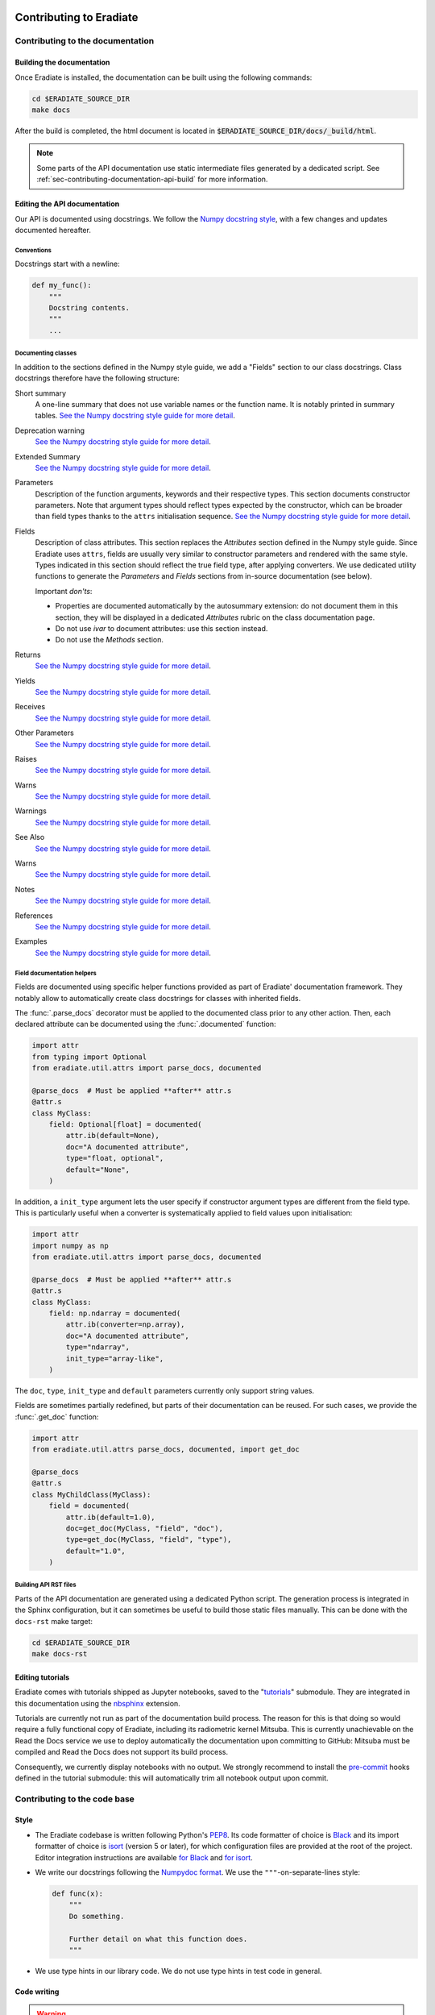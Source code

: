 .. _sec-contributing:

Contributing to Eradiate
========================

..  TODO: Add "Where to start" section

.. _sec-contributing-documentation:

Contributing to the documentation
---------------------------------

Building the documentation
^^^^^^^^^^^^^^^^^^^^^^^^^^

Once Eradiate is installed, the documentation can be built using the following
commands:

.. code-block:: bash

    cd $ERADIATE_SOURCE_DIR
    make docs

After the build is completed, the html document is located in
:code:`$ERADIATE_SOURCE_DIR/docs/_build/html`.

.. note::
   Some parts of the API documentation use static intermediate files generated
   by a dedicated script. See :ref:`sec-contributing-documentation-api-build`
   for more information.

Editing the API documentation
^^^^^^^^^^^^^^^^^^^^^^^^^^^^^

Our API is documented using docstrings. We follow the
`Numpy docstring style <https://numpydoc.readthedocs.io/en/latest/format.html>`_,
with a few changes and updates documented hereafter.

Conventions
***********

Docstrings start with a newline:

.. code:: python

   def my_func():
       """
       Docstring contents.
       """
       ...

Documenting classes
*******************

In addition to the sections defined in the Numpy style guide, we add a "Fields"
section to our class docstrings. Class docstrings therefore have the following
structure:

Short summary
    A one-line summary that does not use variable names or the function name.
    It is notably printed in summary tables.
    `See the Numpy docstring style guide for more detail <https://numpydoc.readthedocs.io/en/latest/format.html#short-summary>`__.
Deprecation warning
    `See the Numpy docstring style guide for more detail <https://numpydoc.readthedocs.io/en/latest/format.html#deprecation-warning>`__.
Extended Summary
    `See the Numpy docstring style guide for more detail <https://numpydoc.readthedocs.io/en/latest/format.html#extended-summary>`__.
Parameters
    Description of the function arguments, keywords and their respective types.
    This section documents constructor parameters. Note that argument types
    should reflect types expected by the constructor, which can be broader
    than field types thanks to the ``attrs`` initialisation sequence.
    `See the Numpy docstring style guide for more detail <https://numpydoc.readthedocs.io/en/latest/format.html#parameters>`__.
Fields
    Description of class attributes. This section replaces the *Attributes*
    section defined in the Numpy style guide. Since Eradiate uses ``attrs``,
    fields are usually very similar to constructor parameters and rendered with
    the same style. Types indicated in this section should reflect the true
    field type, after applying converters. We use dedicated utility functions
    to generate the *Parameters* and *Fields* sections from in-source
    documentation (see below).

    Important *don'ts*:

    * Properties are documented automatically by the autosummary extension: do
      not document them in this section, they will be displayed in a dedicated
      *Attributes* rubric on the class documentation page.
    * Do not use *ivar* to document attributes: use this section instead.
    * Do not use the *Methods* section.

Returns
    `See the Numpy docstring style guide for more detail <https://numpydoc.readthedocs.io/en/latest/format.html#returns>`__.
Yields
    `See the Numpy docstring style guide for more detail <https://numpydoc.readthedocs.io/en/latest/format.html#yields>`__.
Receives
    `See the Numpy docstring style guide for more detail <https://numpydoc.readthedocs.io/en/latest/format.html#receives>`__.
Other Parameters
    `See the Numpy docstring style guide for more detail <https://numpydoc.readthedocs.io/en/latest/format.html#other-parameters>`__.
Raises
    `See the Numpy docstring style guide for more detail <https://numpydoc.readthedocs.io/en/latest/format.html#raises>`__.
Warns
    `See the Numpy docstring style guide for more detail <https://numpydoc.readthedocs.io/en/latest/format.html#warns>`__.
Warnings
    `See the Numpy docstring style guide for more detail <https://numpydoc.readthedocs.io/en/latest/format.html#warnings>`__.
See Also
    `See the Numpy docstring style guide for more detail <https://numpydoc.readthedocs.io/en/latest/format.html#see-also>`__.
Warns
    `See the Numpy docstring style guide for more detail <https://numpydoc.readthedocs.io/en/latest/format.html#warns>`__.
Notes
    `See the Numpy docstring style guide for more detail <https://numpydoc.readthedocs.io/en/latest/format.html#notes>`__.
References
    `See the Numpy docstring style guide for more detail <https://numpydoc.readthedocs.io/en/latest/format.html#references>`__.
Examples
    `See the Numpy docstring style guide for more detail <https://numpydoc.readthedocs.io/en/latest/format.html#examples>`__.

Field documentation helpers
***************************

Fields are documented using specific helper functions provided as part of
Eradiate' documentation framework. They notably allow to automatically create
class docstrings for classes with inherited fields.

The :func:`.parse_docs` decorator must be applied to the documented class  prior
to any other action. Then, each declared attribute can be documented using the
:func:`.documented` function:

.. code:: python

   import attr
   from typing import Optional
   from eradiate.util.attrs import parse_docs, documented

   @parse_docs  # Must be applied **after** attr.s
   @attr.s
   class MyClass:
       field: Optional[float] = documented(
           attr.ib(default=None),
           doc="A documented attribute",
           type="float, optional",
           default="None",
       )

In addition, a ``init_type`` argument lets the user specify if constructor
argument types are different from the field type. This is particularly useful
when a converter is systematically applied to field values upon initialisation:

.. code:: python

   import attr
   import numpy as np
   from eradiate.util.attrs import parse_docs, documented

   @parse_docs  # Must be applied **after** attr.s
   @attr.s
   class MyClass:
       field: np.ndarray = documented(
           attr.ib(converter=np.array),
           doc="A documented attribute",
           type="ndarray",
           init_type="array-like",
       )

The ``doc``, ``type``, ``init_type`` and ``default`` parameters currently only
support string values.

Fields are sometimes partially redefined, but parts of their documentation can
be reused. For such cases, we provide the :func:`.get_doc` function:

.. code:: python

   import attr
   from eradiate.util.attrs parse_docs, documented, import get_doc

   @parse_docs
   @attr.s
   class MyChildClass(MyClass):
       field = documented(
           attr.ib(default=1.0),
           doc=get_doc(MyClass, "field", "doc"),
           type=get_doc(MyClass, "field", "type"),
           default="1.0",
       )

.. _sec-contributing-documentation-api-build:

Building API RST files
**********************

Parts of the API documentation are generated using a dedicated Python script.
The generation process is integrated in the Sphinx configuration, but it can
sometimes be useful to build those static files manually. This can be done with
the ``docs-rst`` make target:

.. code-block:: bash

    cd $ERADIATE_SOURCE_DIR
    make docs-rst

Editing tutorials
^^^^^^^^^^^^^^^^^

Eradiate comes with tutorials shipped as Jupyter notebooks, saved to the
"`tutorials <https://github.com/eradiate/eradiate-tutorials>`_\ " submodule.
They are integrated in this documentation using the
`nbsphinx <https://nbsphinx.readthedocs.io/>`_ extension.

Tutorials are currently not run as part of the documentation build process. The
reason for this is that doing so would require a fully functional copy of
Eradiate, including its radiometric kernel Mitsuba. This is currently
unachievable on the Read the Docs service we use to deploy automatically the
documentation upon committing to GitHub: Mitsuba must be compiled and Read the
Docs does not support its build process.

Consequently, we currently display notebooks with no output. We strongly
recommend to install the `pre-commit <https://pre-commit.com/>`_ hooks defined
in the tutorial submodule: this will automatically trim all notebook output upon
commit.

.. _sec-contributing-codebase:

Contributing to the code base
-----------------------------

Style
^^^^^

* The Eradiate codebase is written following Python's
  `PEP8 <https://www.python.org/dev/peps/pep-0008/>`_. Its code formatter of
  choice is `Black <https://black.readthedocs.io/>`_ and its import
  formatter of choice is `isort <https://pycqa.github.io/isort/>`_ (version 5 or
  later), for which configuration files are provided at the root of the project.
  Editor integration instructions are available
  `for Black <https://black.readthedocs.io/en/stable/integrations/editors.html>`_
  and `for isort <https://github.com/pycqa/isort/wiki/isort-Plugins>`_.

* We write our docstrings following the
  `Numpydoc format <https://numpydoc.readthedocs.io/en/latest/format.html>`_.
  We use the ``"""``-on-separate-lines style:

  .. code:: python

     def func(x):
         """
         Do something.

         Further detail on what this function does.
         """

* We use type hints in our library code. We do not use type hints in test code
  in general.

Code writing
^^^^^^^^^^^^

.. warning::

   * Eradiate is built using the `attrs <https://www.attrs.org>`_
     library. It is strongly recommended to read the ``attrs`` documentation
     prior to writing additional classes. In particular, it is important to
     understand the ``attrs`` initialisation sequence, as well as how callables
     can be used to set defaults and to create converters and validators.
   * Eradiate's unit handling is based on `Pint <https://pint.readthedocs.io>`_,
     whose documentation is also a very helpful read.
   * Eradiate uses custom Pint-based extensions to ``attrs`` now developed as the
     standalone project `Pinttrs <https://pinttrs.readthedocs.io>`_. Reading the
     Pinttrs docs is highly recommended.
   * Eradiate uses factories based on the
     `Dessine-moi <https://dessinemoi.readthedocs.io>`_ library. Reading the
     Dessine-moi docs is recommended.

When writing code for Eradiate, the following conventions and practices should
be followed.

Prefer relative imports in library code
    We generally use relative imports in library code, and absolute imports in
    tests and application code.

Minimise class initialisation code
    Using ``attrs`` for class writing encourages to minimise the amount of
    complex logic implemented by constructors. Although ``attrs`` provides the
    ``__attrs_post_init__()`` method to do so, we try to avoid it as much as
    possible. If a constructor must perform special tasks, then this logic
    is usually better implemented as a *class method constructor* (*e.g.*
    ``from_something()``).

Initialisation from dictionaries
    A lot of Eradiate's classes can be instantiated using dictionaries. Most of
    them leverage factories for that purpose (see
    :ref:`sec-developer_guides-factory_guide` and
    :ref:`sec-developer_guides-scene_element_guide`). This, in practice, reserves
    the ``"type"`` and ``"construct"`` parameters, meaning that
    factory-registered classes cannot have ``type`` or ``construct`` fields.

    For classes unregistered to any factory, our convention is to implement
    dictionary-based initialisation as a ``from_dict()`` class method
    constructor. It should implement behaviour similar to what
    :meth:`.Factory.convert` does, *i.e.*:

    * interpret units using :func:`pinttr.interpret_units`;
    * [optional] if relevant, allow for class method constructor selection using
      the ``"construct"`` parameter.

.. _sec-contributing-codebase-testing:

Testing
^^^^^^^

Eradiate is shipped with a series of tests written with
`pytest <https://docs.pytest.org/en/latest/>`_.

At the highest level, there is a separation of tests for Mitsuba plugins which
are maintained in the Eradiate codebase and tests for Eradiate's high-level
code. The tests for Eradiate are then grouped by complexity. First unit tests
are executed, followed by system tests and finally regression tests.

Running the test suite
**********************

To run the test suite, invoke ``pytest`` with the following command:

.. code-block:: bash

    pytest tests

Testing guidelines
******************

Writing test specification
""""""""""""""""""""""""""

Eradiate's tests can be roughly categorised as follows:

* unit tests focus on the smallest testable units of code;
* system tests check the behaviour of entire applications;
* regression tests which compare simulation results with previous versions.

While categorising each individual test is not always an easy task, this
nomenclature highlights the fact that tests have varied degrees of complexity.
When the rationale, setup and course of action of a test is not obvious by
reading the corresponding source code, properly documenting it in a structured
way is crucial. For this reason, Eradiate defines a test description template to
be used for system and regression tests.

The test specification consists of three main parts:

1. the **description of the test rationale**;
2. the **details of the setup**, explaining, in prose, how a test is designed;
3. the **expected outcome** of the test, which describes based on what the test
   should pass or fail.

The following template can be copied to new test cases and the information
filled in as needed. Note that we strongly suggest using string literals
(prefixed with a ``r``) in order to avoid issues with escape sequences.

.. code-block:: python

    r"""
    Test title
    ==========

    :Description: This is the short description of the test case

    Rationale
    ---------

    This is some explanatory text

    * This section explaines the details
    * Of how the test is implemented
    * It can contain math! :math:`e^{i\pi}=-1`

    Expected behaviour
    ------------------

    This section explains the expected result of the test and how it is asserted.

    * We assert that something was calculated
    * Additionally the result must be correct
    """

The test specification can hold any valid restructured text. A quick rundown on that can be found
`here <https://www.sphinx-doc.org/en/master/usage/restructuredtext/basics.html>`_ .

Regression tests
^^^^^^^^^^^^^^^^

Eradiate's regression tests are designed to allow the monitoring of results over
time. Each test produces a NetCDF file with the current results as well as an
image containing plots and metrics, comparing the current version of Eradiate to
the reference results. The results of these tests can be archived for future
reference.

To run the regression tests isolated from the rest of the test suite, we
introduced the ``regression`` fixture. To run only the regression tests, invoke
pytest like this:

.. code-block:: bash

    pytest tests -m "regression" --artefact_dir <a directory of your choice>

The ``artefact_dir`` parameter defines the output directory in which the results
and plots will be placed. If the directory does not exist, it will be created.
The artefact directory defaults to ``./build/test_artefacts``, which is resolved
relative to the current working directory.

Adding new regression tests
***************************

Regression tests use a comparison framework providing interfaces for statistical
and other metric-based tests. Relevant components are listed in the API
reference [:mod:`eradiate.test_tools`].

These tests are based on comparing the results of a computation to a reference,
computed on a previous version of the code which was deemed correct by other
means.

To implement tests based on this framework, we provide helper classes which can
be imported from the :mod:`eradiate.test_tools.regression` module:

.. code-block:: python

    import eradiate.test_tools.regression as ttr

Within your test case, you then instantiate one of the subclasses:

.. code-block:: python

    result = your_eradiate_simulation()

    test = ttr.Chi2Test(
        value=result,
        reference="path/to/the/data-file/reference.nc",
        threshold=0.05,
        archive_filename="/path/for/file/output.nc",
    )

After running a simulation on an Eradiate scene, you provide the resulting dataset as well as a path to
the reference result to the helper class. Adding a threshold value, which may depend on the scenario and the chosen
metric, and a path and filename for the outputs generated by the class the test is ready.
To execute the test it exposes the :meth:`.RegressionTest.run` method, which handles computing the
metric, storing the results in the given path, and returns the test outcome as a boolean.

The test will store two NetCDF files and an image file with a visualisation of the
results in the directory given as ``archive_filename``. It will store the new result
and the reference in two files, adding *-result* and *-ref* suffixes to the provided
filename.

To handle the test result simply use an assertion:

.. code-block:: python

    assert test.run()

Analysing the results
*********************

If the test fails due to a significant difference between the reference and the result the output can help in analysis.
The reference data and the result are stored in two NetCDF files under the path given in ``archive_filename``, which can
be imported and used in python scripts for detailed analysis. Furthermore the test adds an overview plot made up of four
parts: A direct visualisation of the result and reference data on the same axis, the absolute and relative difference between
result and reference in their own axes and the numerical value of the chosen metric.

In case this difference stems from a change made to Eradiate, which significantly alters the code's behaviour, the
reference needs to be updated. In this case, replace the existing reference file in the data repository and create a
pull request for the maintainers to review and add.

In case the test fails due to a missing or non found reference, for example when adding a new test case, the helper
will not attempt to compute the metric at all. Instead it will output the simulation result as NetCDF under the given
path with the *-ref* suffix alongside a simple visualisation of the result. The output can then be added to the data
repository as mentioned above.

Test report
^^^^^^^^^^^

Optionally, test results may be visualised using a report generated with a tool
located on a
`dedicated repository <https://github.com/eradiate/eradiate-test-report>`_.

The report summarises test outcomes and generates detailed entries for tests
specified with the docstring format specified above.

The test specification of unit tests is not parsed for the test report and does
not have to comply with these guidelines. For those, a short explanation is
sufficient, but the three general parts mentioned above should still serve as a
guideline for relevant and helpful test specification.

.. _sec-contributing-tips:

Tips
====

Shallow submodule caveats
-------------------------

Eradiate uses Git submodules to ship some of its data. Over time, these can grow
and become large enough so that using a *shallow submodule*. Shallow clones
do not contain the entire history of the repository and are therefore more
lightweight, saving bandwidth upon cloning.

However, shallow clones can be difficult to work with, especially when one
starts branching. If a shallow submodule is missing a remote branch you'd expect
it to track,
`this post <https://stackoverflow.com/questions/23708231/git-shallow-clone-clone-depth-misses-remote-branches>`_
contains probably what you need to do:

.. code:: bash

   cd my-shallow-submodule
   git remote set-branches origin '*'
   git fetch -v
   git checkout the-branch-i-ve-been-looking-for
